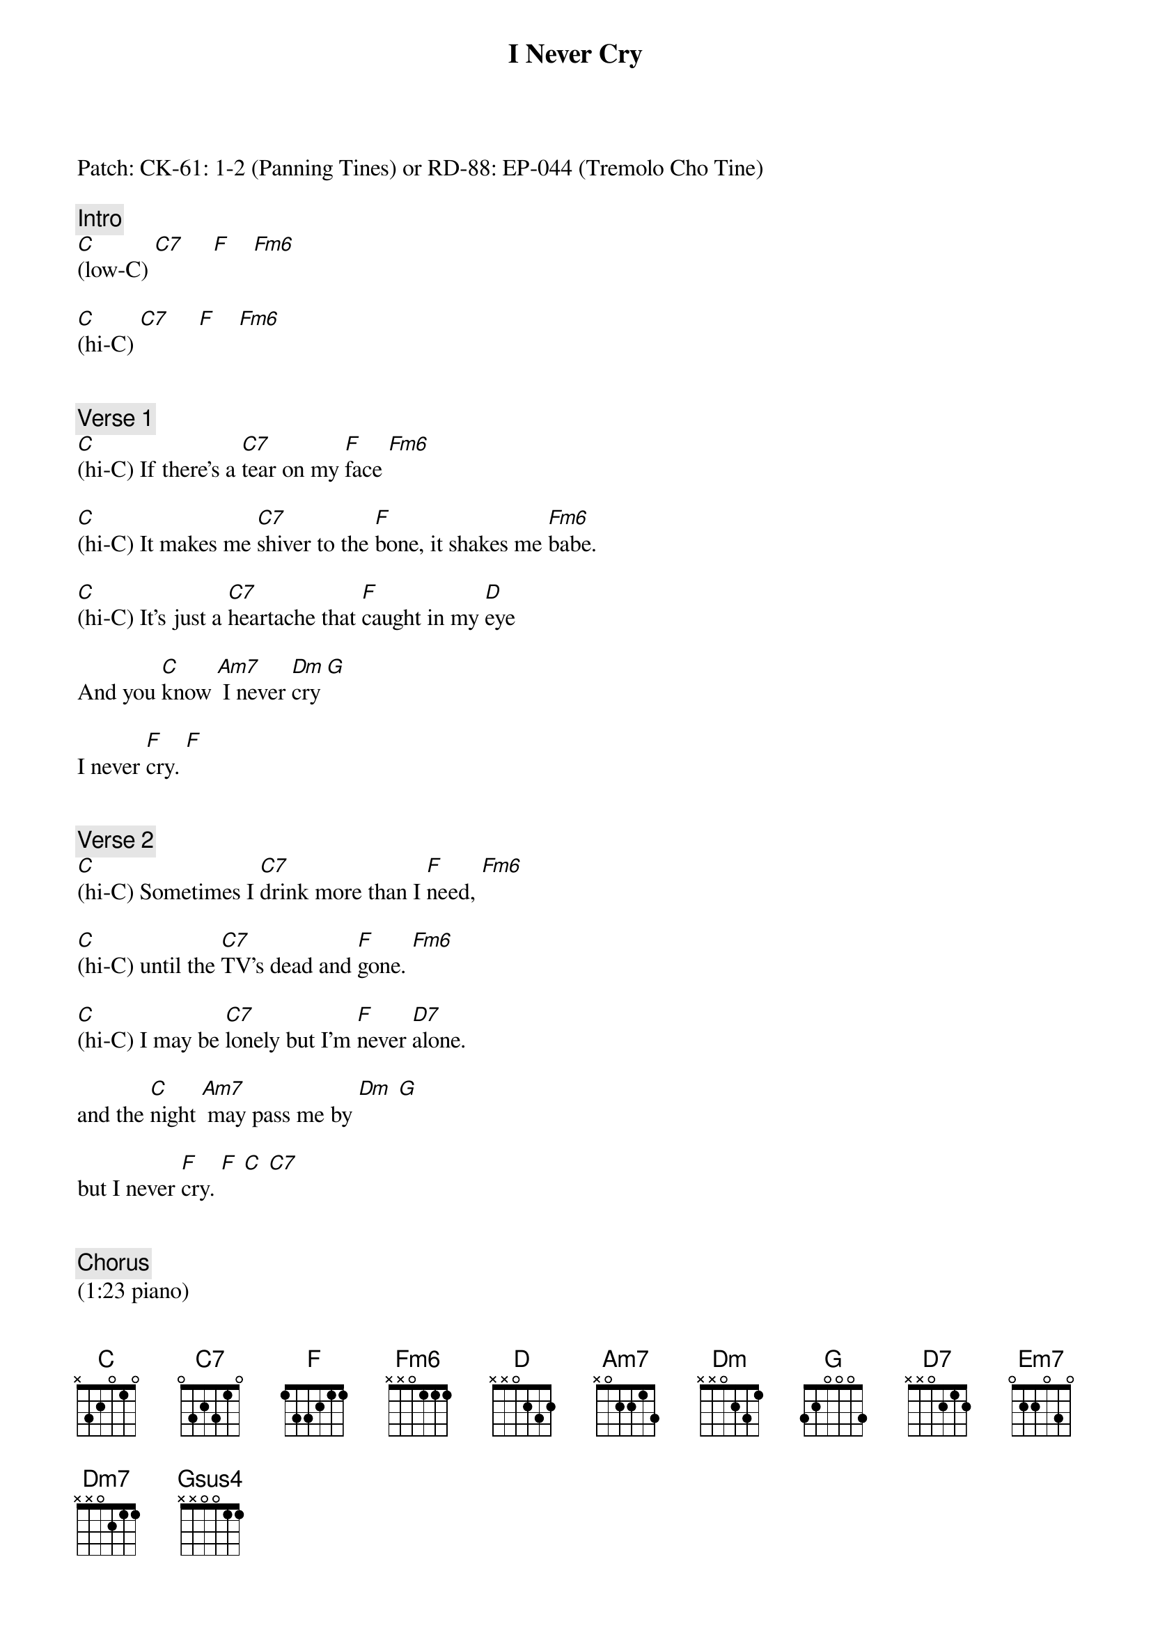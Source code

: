 {title: I Never Cry}
{artist: Alice Cooper}
{key: C}
{duration: 225}
{tempo: 136}

Patch: CK-61: 1-2 (Panning Tines) or RD-88: EP-044 (Tremolo Cho Tine)

{c: Intro}
[C](low-C) [C7]     [F]    [Fm6]   

[C](hi-C) [C7]     [F]    [Fm6]   


{c: Verse 1}
[C](hi-C) If there's a [C7]tear on my [F]face [Fm6]               

[C](hi-C) It makes me [C7]shiver to the [F]bone, it shakes me [Fm6]babe.                 

[C](hi-C) It's just a [C7]heartache that [F]caught in my [D]eye    

And you [C]know [Am7] I never [Dm]cry [G]       

I never [F]cry. [F]


{c: Verse 2}
[C](hi-C) Sometimes I [C7]drink more than I [F]need, [Fm6]                     

[C](hi-C) until the [C7]TV's dead and [F]gone. [Fm6]            

[C](hi-C) I may be [C7]lonely but I'm [F]never [D7]alone.

and the [C]night [Am7] may pass me by [Dm] [G]  

but I never [F]cry. [F] [C] [C7]    


{c: Chorus}
(1:23 piano)
[F]Take away, [F] [Em7]take away my [Am7]eyes,

[Dm7]sometimes I'd [Dm7]rather be [Gsus4]blind. [G]        

[F]Break a heart,[F] [Em7]break a heart of [Am7]stone,  

[Dm7]open it up [Dm7] but don't you [Gsus4]leave [G]it 


{c: Verse 3}     
[C](hi-C) alone. 'Cause that's all [C7]I've got to give to [F]you. [Fm6]       

[C](hi-C) Believe me [C7]babe it ain't been [F]used. [Fm6]        

[C](hi-C) My heart's a [C7]virgin, it ain't [F]never been [D]tried.

(piano) And you [C]know,[Am7] I never [Dm7]cry. [G]    

(piano) And you [C]know,[Am7] I never [Dm7]cry. [G]    

(piano) And you [C]know, you know, you [Am7]know, you know, I never [Dm7]cry. [G]   


{c: Interlude}
I never [F]cry. [F](piano & brass: fa-b-c [Em7]egb-c-d g [Am7]ace)

[Dm7](af-e-c af-[Dm7]e-c     [Gsus4]gcd       [G]gbd)


{c: Chorus}   

[F]Break a heart, [F] [Em7] break a heart of [Am7]stone,

[Dm7]open it up but don't you [Gsus4]leave [G]it


{c: Outro}
[C](hi-C) alone. 'Cause that's all I've [C7]got to give to [F]you. [Fm6]     

[C](hi-C) Believe me [C7]babe it ain't been [F]used. [Fm6]      

[C](hi-C) My heart's a [C7]virgin, it ain't never been [F]tried. [D]    

(piano) And you [C]know, [Am7] I never [Dm7]cry [G]  

(piano) I never [Dm7]cry [G]   

(piano) I never [F]cry. [C](END)     
